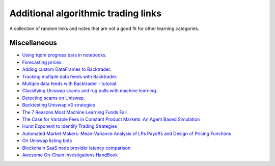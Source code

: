 Additional algorithmic trading links
====================================

A collection of random links and notes that are not a good fit for other learning categories.

Miscellaneous
~~~~~~~~~~~~~

- `Using tqdm progress bars in notebooks <https://stackoverflow.com/questions/42212810/tqdm-in-jupyter-notebook-prints-new-progress-bars-repeatedly>`__.

- `Forecasting prices <https://towardsdatascience.com/introduction-to-forecasting-philippine-stock-prices-fd4df5dad9c3>`__.

- `Adding custom DataFrames to Backtrader <https://community.backtrader.com/topic/1828/how-to-feed-a-custom-pandas-dataframe-in-backtrader>`__.

- `Tracking multiple data feeds with Backtrader <https://www.backtrader.com/blog/posts/2017-04-09-multi-example/multi-example/>`__.

- `Multiple data feeds with Backtrader - tutorial <https://backtest-rookies.com/2017/08/22/backtrader-multiple-data-feeds-indicators/>`__.

- `Classifying Uniswap scams and rug pulls with machine learning <https://arxiv.org/abs/2201.07220>`__.

- `Detecting scams on Uniswap <https://arxiv.org/abs/2109.00229>`__.

- `Backtesting Uniswap v3 strategies <https://medium.com/coinmonks/a-real-world-framework-for-backtesting-uniswap-v3-strategies-88825abdcd17>`_

- `The 7 Reasons Most Machine Learning Funds Fail <https://youtu.be/BRUlSm4gdQ4>`_

- `The Case for Variable Fees in Constant Product Markets: An Agent Based Simulation <https://github.com/msabvid/cpm_agent_based_sim>`__

- `Hurst Exponent to Identify Trading Strategies <https://medium.com/@tk2976/hurst-exponent-to-identify-trading-strategies-6a431672e30b>`__

- `Automated Market Makers: Mean-Variance Analysis of LPs Payoffs and Design of Pricing Functions <https://arxiv.org/abs/2212.00336>`__

- `On Uniswap listing bots <https://ethereum.stackexchange.com/questions/103970/is-it-possible-to-create-a-vault-that-will-open-itself-after-a-countdown-dead-m/103976#103976>`_

- `Blockchain SaaS node provider latency comparison <https://www.comparenodes.com/performance/ethereum/>`__

- `Awesome On-Chain Investigations HandBook <https://github.com/OffcierCia/On-Chain-Investigations-Tools-List>`__